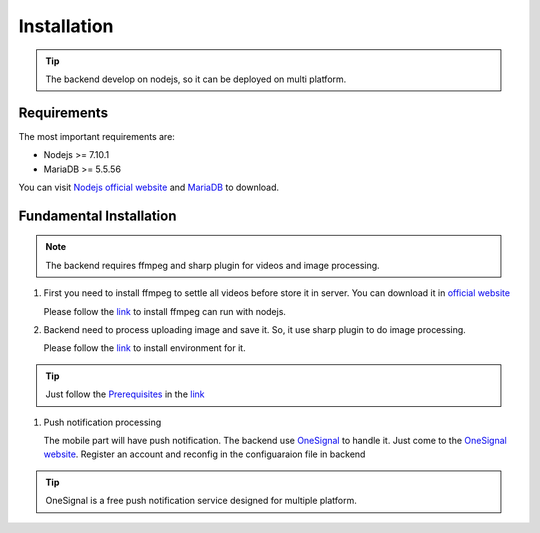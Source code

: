 ============
Installation
============

.. tip::

        The backend develop on nodejs, so it can be deployed on multi platform.

Requirements
------------

The most important requirements are:

* Nodejs >= 7.10.1
* MariaDB >= 5.5.56

You can visit `Nodejs official website <https://nodejs.org/en/>`_ and `MariaDB <https://mariadb.org/>`_ to download.


Fundamental Installation
------------------------
.. note::

        The backend requires ffmpeg and sharp plugin for videos and image processing.

#.  First you need to install ffmpeg to settle all videos before store it in server. You can download it in `official website <https://ffmpeg.org/>`_

    Please follow the `link <https://github.com/fluent-ffmpeg/node-fluent-ffmpeg>`_ to install ffmpeg can run with nodejs.

#.  Backend need to process uploading image and save it. So, it use sharp plugin to do image processing.

    Please follow the `link <http://sharp.dimens.io/en/stable/install/>`_ to install environment for it.

.. tip::

        Just follow the `Prerequisites <http://sharp.dimens.io/en/stable/install/#prerequisites>`_ in the `link <http://sharp.dimens.io/en/stable/install/>`_

#.  Push notification processing

    The mobile part will have push notification. 
    The backend use `OneSignal <https://onesignal.com/>`_ to handle it. Just come to the `OneSignal website <https://onesignal.com/>`_. Register an account and reconfig in the configuaraion file in backend

.. tip::

        OneSignal is a free push notification service designed for multiple platform. 





